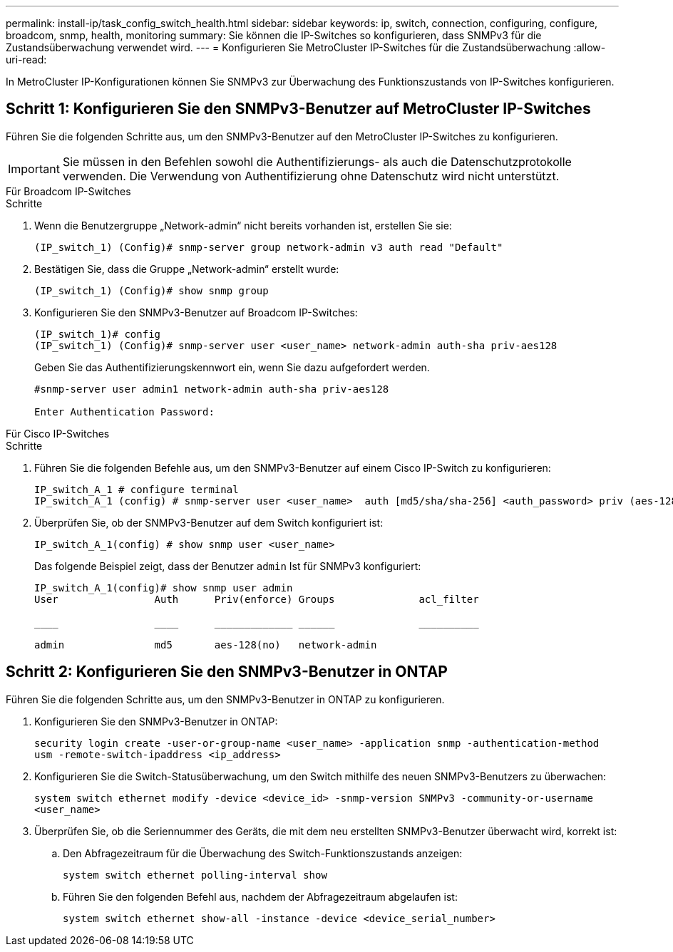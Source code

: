 ---
permalink: install-ip/task_config_switch_health.html 
sidebar: sidebar 
keywords: ip, switch, connection, configuring, configure, broadcom, snmp, health, monitoring 
summary: Sie können die IP-Switches so konfigurieren, dass SNMPv3 für die Zustandsüberwachung verwendet wird. 
---
= Konfigurieren Sie MetroCluster IP-Switches für die Zustandsüberwachung
:allow-uri-read: 


[role="lead"]
In MetroCluster IP-Konfigurationen können Sie SNMPv3 zur Überwachung des Funktionszustands von IP-Switches konfigurieren.



== Schritt 1: Konfigurieren Sie den SNMPv3-Benutzer auf MetroCluster IP-Switches

Führen Sie die folgenden Schritte aus, um den SNMPv3-Benutzer auf den MetroCluster IP-Switches zu konfigurieren.


IMPORTANT: Sie müssen in den Befehlen sowohl die Authentifizierungs- als auch die Datenschutzprotokolle verwenden. Die Verwendung von Authentifizierung ohne Datenschutz wird nicht unterstützt.

[role="tabbed-block"]
====
.Für Broadcom IP-Switches
--
.Schritte
. Wenn die Benutzergruppe „Network-admin“ nicht bereits vorhanden ist, erstellen Sie sie:
+
`(IP_switch_1) (Config)# snmp-server group network-admin v3 auth read "Default"`

. Bestätigen Sie, dass die Gruppe „Network-admin“ erstellt wurde:
+
`(IP_switch_1) (Config)# show snmp group`

. Konfigurieren Sie den SNMPv3-Benutzer auf Broadcom IP-Switches:
+
[listing]
----
(IP_switch_1)# config
(IP_switch_1) (Config)# snmp-server user <user_name> network-admin auth-sha priv-aes128
----
+
Geben Sie das Authentifizierungskennwort ein, wenn Sie dazu aufgefordert werden.

+
[listing]
----
#snmp-server user admin1 network-admin auth-sha priv-aes128

Enter Authentication Password:
----


--
.Für Cisco IP-Switches
--
.Schritte
. Führen Sie die folgenden Befehle aus, um den SNMPv3-Benutzer auf einem Cisco IP-Switch zu konfigurieren:
+
[listing]
----
IP_switch_A_1 # configure terminal
IP_switch_A_1 (config) # snmp-server user <user_name>  auth [md5/sha/sha-256] <auth_password> priv (aes-128) <priv_password>
----
. Überprüfen Sie, ob der SNMPv3-Benutzer auf dem Switch konfiguriert ist:
+
`IP_switch_A_1(config) # show snmp user <user_name>`

+
Das folgende Beispiel zeigt, dass der Benutzer `admin` Ist für SNMPv3 konfiguriert:

+
[listing]
----
IP_switch_A_1(config)# show snmp user admin
User                Auth      Priv(enforce) Groups              acl_filter

____                ____      _____________ ______              __________

admin               md5       aes-128(no)   network-admin
----


--
====


== Schritt 2: Konfigurieren Sie den SNMPv3-Benutzer in ONTAP

Führen Sie die folgenden Schritte aus, um den SNMPv3-Benutzer in ONTAP zu konfigurieren.

. Konfigurieren Sie den SNMPv3-Benutzer in ONTAP:
+
`security login create -user-or-group-name <user_name> -application snmp -authentication-method usm -remote-switch-ipaddress <ip_address>`

. Konfigurieren Sie die Switch-Statusüberwachung, um den Switch mithilfe des neuen SNMPv3-Benutzers zu überwachen:
+
`system switch ethernet modify -device <device_id> -snmp-version SNMPv3 -community-or-username <user_name>`

. Überprüfen Sie, ob die Seriennummer des Geräts, die mit dem neu erstellten SNMPv3-Benutzer überwacht wird, korrekt ist:
+
.. Den Abfragezeitraum für die Überwachung des Switch-Funktionszustands anzeigen:
+
`system switch ethernet polling-interval show`

.. Führen Sie den folgenden Befehl aus, nachdem der Abfragezeitraum abgelaufen ist:
+
`system switch ethernet show-all -instance -device <device_serial_number>`




